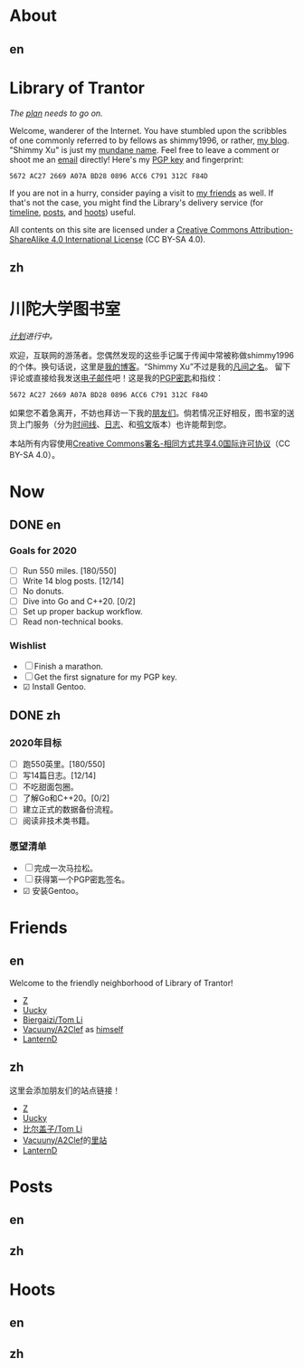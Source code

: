 #+HUGO_BASE_DIR: ../
#+HUGO_SECTION: ./
#+HUGO_LEVEL_OFFSET: 1
#+OPTIONS: author:nil
#+STARTUP: logdone

* About
** en
:PROPERTIES:
:EXPORT_TITLE: Library of Trantor
:EXPORT_FILE_NAME: _index.en.md
:END:

#+BEGIN_EXPORT html
<div class="h-card">
<img style="float:right;width:5em;" class="u-photo" alt="" src="/logo.svg">
<h1>Library of Trantor</h1>
#+END_EXPORT

/The [[/en/now/][plan]] needs to go on./

#+BEGIN_EXPORT html
Welcome, wanderer of the Internet. You have stumbled upon the scribbles of one commonly referred to by fellows as <span class="p-nick">shimmy1996</span>, or rather, <a class="u-url u-uid" rel="me" href="https://www.shimmy1996.com/">my blog</a>. "<span class="p-name">Shimmy Xu</span>" is just my <a href="http://stallman.org/biographies.html#humorous%2520bio">mundane name</a>.

Feel free to leave a comment or shoot me an <a rel="me" class="u-email" href="mailto:shimmy.xu@shimmy1996.com">email</a> directly! Here's my <a class="u-key" rel="pgpkey authn" href="/gpg.txt">PGP key</a> and fingerprint:
#+END_EXPORT

: 5672 AC27 2669 A07A BD28 0896 ACC6 C791 312C F84D

If you are not in a hurry, consider paying a visit to [[/en/friends/][my friends]] as well. If that's not the case, you might find the Library's delivery service (for [[https://www.shimmy1996.com/en/index.xml][timeline]], [[https://www.shimmy1996.com/en/posts/index.xml][posts]], and [[https://www.shimmy1996.com/en/hoots/index.xml][hoots]]) useful.

All contents on this site are licensed under a
[[http://creativecommons.org/licenses/by-sa/4.0/][Creative Commons Attribution-ShareAlike 4.0 International License]] (CC BY-SA 4.0).

#+BEGIN_EXPORT html
</div>
#+END_EXPORT

** zh
:PROPERTIES:
:EXPORT_TITLE: 川陀大学图书室
:EXPORT_FILE_NAME: _index.zh.md
:END:

#+BEGIN_EXPORT html
<div class="h-card">
<img style="float:right;width:5em;" class="u-photo" alt="" src="/logo.svg">
<h1>川陀大学图书室</h1>
#+END_EXPORT

/[[/zh/now/][计划]]进行中。/

#+BEGIN_EXPORT html
欢迎，互联网的游荡者。您偶然发现的这些手记属于传闻中常被称做<span class="p-nick">shimmy1996</span>的个体。换句话说，这里是<a class="u-url u-uid" rel="me" href="https://www.shimmy1996.com/">我的博客</a>。“<span class="p-name">Shimmy Xu</span>”不过是我的<a href="http://stallman.org/biographies.html#humorous%20bio">凡间之名</a>。

留下评论或直接给我发送<a rel="me" class="u-email" href="mailto:shimmy.xu@shimmy1996.com">电子邮件</a>吧！这是我的<a class="u-key" rel="pgpkey authn" href="/gpg.txt">PGP密匙</a>和指纹：
#+END_EXPORT

: 5672 AC27 2669 A07A BD28 0896 ACC6 C791 312C F84D

如果您不着急离开，不妨也拜访一下我的[[/zh/friends/][朋友们]]。倘若情况正好相反，图书室的送货上门服务（分为[[https://www.shimmy1996.com/zh/index.xml][时间线]]、[[https://www.shimmy1996.com/zh/posts/index.xml][日志]]、和[[https://www.shimmy1996.com/zh/hoots/index.xml][鸮文]]版本）也许能帮到您。

本站所有内容使用[[http://creativecommons.org/licenses/by-sa/4.0/deed.zh][Creative Commons署名-相同方式共享4.0国际许可协议]]（CC BY-SA 4.0）。

#+BEGIN_EXPORT html
</div>
#+END_EXPORT

* Now
:PROPERTIES:
:EXPORT_HUGO_SLUG: now
:END:

** DONE en
CLOSED: [2020-04-12 Sun 09:46]
:PROPERTIES:
:EXPORT_TITLE: Now
:EXPORT_FILE_NAME: now.en.md
:END:

*** Goals for 2020
- ☐ Run 550 miles. [180/550]
- ☐ Write 14 blog posts. [12/14]
- ☐ No donuts.
- ☐ Dive into Go and C++20. [0/2]
- ☐ Set up proper backup workflow.
- ☐ Read non-technical books.

*** Wishlist
- ☐ Finish a marathon.
- ☐ Get the first signature for my PGP key.
- ☑ Install Gentoo.

** DONE zh
CLOSED: [2020-04-12 Sun 09:46]
:PROPERTIES:
:EXPORT_TITLE: 此刻
:EXPORT_FILE_NAME: now.zh.md
:END:

*** 2020年目标
- ☐ 跑550英里。[180/550]
- ☐ 写14篇日志。[12/14]
- ☐ 不吃甜面包圈。
- ☐ 了解Go和C++20。[0/2]
- ☐ 建立正式的数据备份流程。
- ☐ 阅读非技术类书籍。

*** 愿望清单
- ☐ 完成一次马拉松。
- ☐ 获得第一个PGP密匙签名。
- ☑ 安装Gentoo。

* Friends
:PROPERTIES:
:EXPORT_HUGO_CUSTOM_FRONT_MATTER: :slug friends
:END:

** en
:PROPERTIES:
:EXPORT_TITLE: Friends
:EXPORT_FILE_NAME: friends.en.md
:END:

#+ATTR_HTML: :alt The Friend Symbol from /20 Century Boys/
[[/img/fixed/friend.svg]]

Welcome to the friendly neighborhood of Library of Trantor!

- [[http://iiiid.com][Z]]
- [[http://uucky.me][Uucky]]
- [[https://tomli.blog][Biergaizi/Tom Li]]
- [[http://a2clef.com][Vacuuny/A2Clef]] as [[http://blog.a2clef.com][himself]]
- [[https://dlyang.me/][LanternD]]

** zh
:PROPERTIES:
:EXPORT_TITLE: 朋友们
:EXPORT_FILE_NAME: friends.zh.md
:END:

#+ATTR_HTML: :alt 《20 世纪少年》中的朋友标志
[[/img/fixed/friend.svg]]

这里会添加朋友们的站点链接！

- [[http://iiiid.com][Z]]
- [[http://uucky.me][Uucky]]
- [[https://tomli.blog][比尔盖子/Tom Li]]
- [[http://a2clef.com][Vacuuny/A2Clef]]的[[http://blog.a2clef.com][里站]]
- [[https://dlyang.me/][LanternD]]

* Posts
** en
:PROPERTIES:
:EXPORT_TITLE: Posts
:EXPORT_HUGO_SECTION: ./posts/
:EXPORT_FILE_NAME: _index.en.md
:END:

** zh
:PROPERTIES:
:EXPORT_TITLE: 日志
:EXPORT_HUGO_SECTION: ./posts/
:EXPORT_FILE_NAME: _index.zh.md
:END:

* Hoots
** en
:PROPERTIES:
:EXPORT_TITLE: Hoots
:EXPORT_HUGO_SECTION: ./hoots/
:EXPORT_FILE_NAME: _index.en.md
:END:

** zh
:PROPERTIES:
:EXPORT_TITLE: 鸮文
:EXPORT_HUGO_SECTION: ./hoots/
:EXPORT_FILE_NAME: _index.zh.md
:END:
